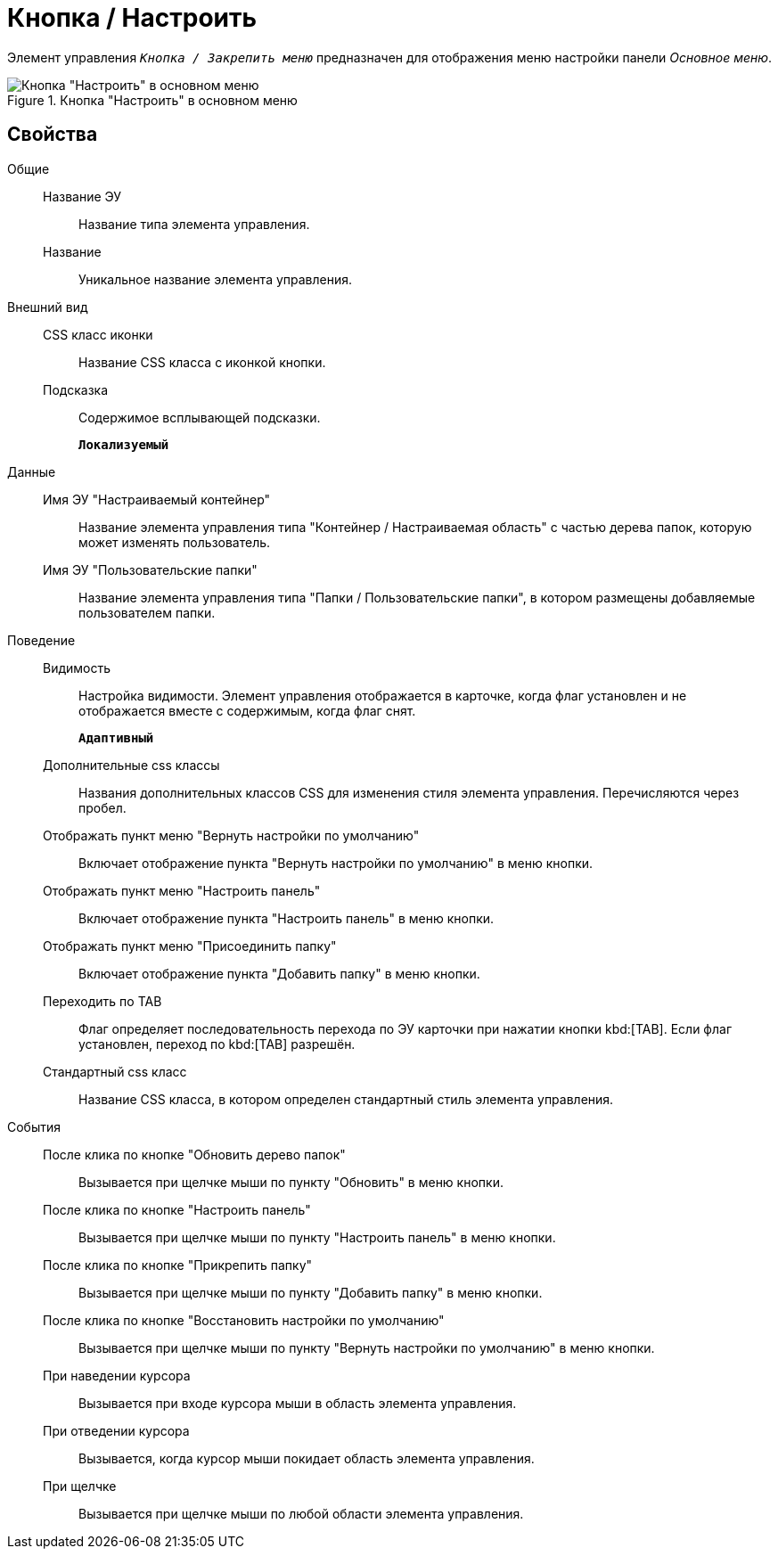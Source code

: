 = Кнопка / Настроить

Элемент управления `_Кнопка / Закрепить меню_` предназначен для отображения меню настройки панели _Основное меню_.

.Кнопка "Настроить" в основном меню
image::configurablemainmenucontainerbutton.png[Кнопка "Настроить" в основном меню]

== Свойства

Общие::
Название ЭУ:::
Название типа элемента управления.
Название:::
Уникальное название элемента управления.
Внешний вид::
CSS класс иконки:::
Название CSS класса с иконкой кнопки.
Подсказка:::
Содержимое всплывающей подсказки.
+
`*Локализуемый*`
Данные::
Имя ЭУ "Настраиваемый контейнер":::
Название элемента управления типа "Контейнер / Настраиваемая область" с частью дерева папок, которую может изменять пользователь.
Имя ЭУ "Пользовательские папки":::
Название элемента управления типа "Папки / Пользовательские папки", в котором размещены добавляемые пользователем папки.
Поведение::
Видимость:::
Настройка видимости. Элемент управления отображается в карточке, когда флаг установлен и не отображается вместе с содержимым, когда флаг снят.
+
`*Адаптивный*`
Дополнительные css классы:::
Названия дополнительных классов CSS для изменения стиля элемента управления. Перечисляются через пробел.
Отображать пункт меню "Вернуть настройки по умолчанию":::
Включает отображение пункта "Вернуть настройки по умолчанию" в меню кнопки.
Отображать пункт меню "Настроить панель":::
Включает отображение пункта "Настроить панель" в меню кнопки.
Отображать пункт меню "Присоединить папку":::
Включает отображение пункта "Добавить папку" в меню кнопки.
Переходить по TAB:::
Флаг определяет последовательность перехода по ЭУ карточки при нажатии кнопки kbd:[TAB]. Если флаг установлен, переход по kbd:[TAB] разрешён.
Стандартный css класс:::
Название CSS класса, в котором определен стандартный стиль элемента управления.
События::
После клика по кнопке "Обновить дерево папок":::
Вызывается при щелчке мыши по пункту "Обновить" в меню кнопки.
После клика по кнопке "Настроить панель":::
Вызывается при щелчке мыши по пункту "Настроить панель" в меню кнопки.
После клика по кнопке "Прикрепить папку":::
Вызывается при щелчке мыши по пункту "Добавить папку" в меню кнопки.
После клика по кнопке "Восстановить настройки по умолчанию":::
Вызывается при щелчке мыши по пункту "Вернуть настройки по умолчанию" в меню кнопки.
При наведении курсора:::
Вызывается при входе курсора мыши в область элемента управления.
При отведении курсора:::
Вызывается, когда курсор мыши покидает область элемента управления.
При щелчке:::
Вызывается при щелчке мыши по любой области элемента управления.
